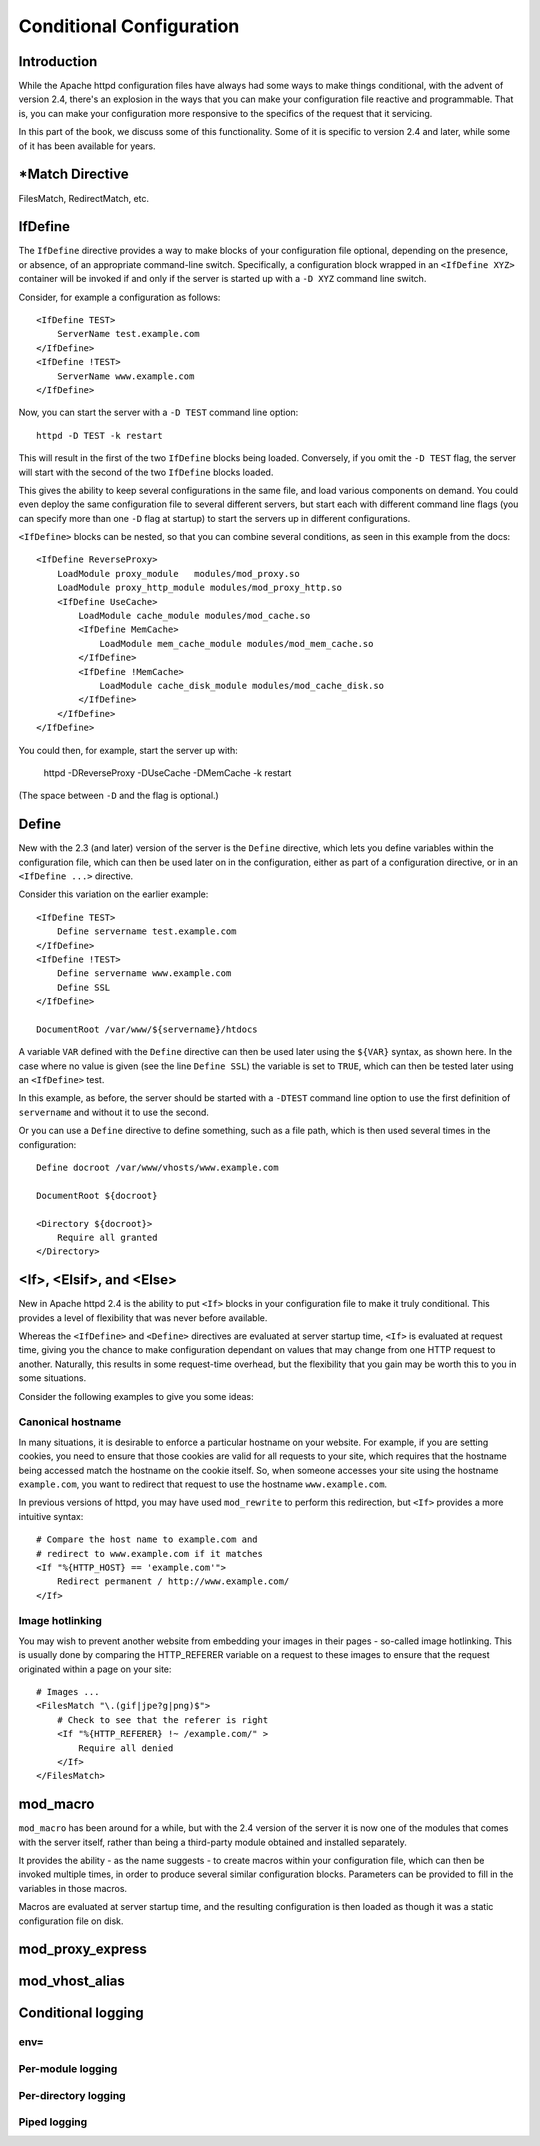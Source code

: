 .. _part conditionalconfiguiration:

Conditional Configuration
=========================

Introduction
------------

While the Apache httpd configuration files have always had some ways to make things conditional, with the advent of version 2.4, there's an explosion in the ways that you can make your configuration file reactive and programmable. That is, you can make your configuration more responsive to the specifics of the request that it servicing.

In this part of the book, we discuss some of this functionality. Some of it is specific to version 2.4 and later, while some of it has been available for years.

\*Match Directive
-------------------

FilesMatch, RedirectMatch, etc.

.. _IfDefine:

IfDefine
--------

.. index:: IfDefine

The ``IfDefine`` directive provides a way to make blocks of your
configuration file optional, depending on the presence, or absence, of
an appropriate command-line switch. Specifically, a configuration block
wrapped in an ``<IfDefine XYZ>`` container will be invoked if and only
if the server is started up with a ``-D XYZ`` command line switch.

Consider, for example a configuration as follows:

::

    <IfDefine TEST>
        ServerName test.example.com
    </IfDefine>
    <IfDefine !TEST>
        ServerName www.example.com
    </IfDefine>

Now, you can start the server with a ``-D TEST`` command line option:

::

    httpd -D TEST -k restart

This will result in the first of the two ``IfDefine`` blocks being
loaded. Conversely, if you omit the ``-D TEST`` flag, the server will start
with the second of the two ``IfDefine`` blocks loaded.

This gives the ability to keep several configurations in the same file,
and load various components on demand. You could even deploy the same
configuration file to several different servers, but start each with
different command line flags (you can specify more than one ``-D`` flag
at startup) to start the servers up in different configurations.

``<IfDefine>`` blocks can be nested, so that you can combine several
conditions, as seen in this example from the docs:

::

    <IfDefine ReverseProxy>
        LoadModule proxy_module   modules/mod_proxy.so
        LoadModule proxy_http_module modules/mod_proxy_http.so
        <IfDefine UseCache>
            LoadModule cache_module modules/mod_cache.so
            <IfDefine MemCache>
                LoadModule mem_cache_module modules/mod_mem_cache.so
            </IfDefine>
            <IfDefine !MemCache>
                LoadModule cache_disk_module modules/mod_cache_disk.so
            </IfDefine>
        </IfDefine>
    </IfDefine>

You could then, for example, start the server up with:

    httpd -DReverseProxy -DUseCache -DMemCache -k restart

(The space between ``-D`` and the flag is optional.)

.. _Define:

Define
------

.. index:: Define

New with the 2.3 (and later) version of the server is the ``Define``
directive, which lets you define variables within the configuration
file, which can then be used later on in the configuration, either as
part of a configuration directive, or in an ``<IfDefine ...>``
directive.

Consider this variation on the earlier example:

::

    <IfDefine TEST>
        Define servername test.example.com
    </IfDefine>
    <IfDefine !TEST>
        Define servername www.example.com
        Define SSL
    </IfDefine>

    DocumentRoot /var/www/${servername}/htdocs

A variable ``VAR`` defined with the ``Define`` directive can then be used later
using the ``${VAR}`` syntax, as shown here. In the case where no value
is given (see the line ``Define SSL``) the variable is set to ``TRUE``,
which can then be tested later using an ``<IfDefine>`` test.

In this example, as before, the server should be started with a
``-DTEST`` command line option to use the first definition of
``servername`` and without it to use the second.

Or you can use a ``Define`` directive to define something, such as a
file path, which is then used several times in the configuration:

::

    Define docroot /var/www/vhosts/www.example.com

    DocumentRoot ${docroot}

    <Directory ${docroot}>
        Require all granted
    </Directory>

<If>, <Elsif>, and <Else>
-------------------------

.. index:: If
.. index:: <If>

New in Apache httpd 2.4 is the ability to put ``<If>`` blocks in your configuration file to make it truly conditional. This provides a level of flexibility that was never before available.

Whereas the ``<IfDefine>`` and ``<Define>`` directives are evaluated at
server startup time, ``<If>`` is evaluated at request time, giving you
the chance to make configuration dependant on values that may change
from one HTTP request to another. Naturally, this results in some
request-time overhead, but the flexibility that you gain may be worth
this to you in some situations.

Consider the following examples to give you some ideas:

Canonical hostname
``````````````````

.. index:: Canonical Hostname

In many situations, it is desirable to enforce a particular hostname on
your website. For example, if you are setting cookies, you need to
ensure that those cookies are valid for all requests to your site, which
requires that the hostname being accessed match the hostname on the
cookie itself. So, when someone accesses your site using the hostname
``example.com``, you want to redirect that request to use the hostname
``www.example.com``.

In previous versions of httpd, you may have used ``mod_rewrite`` to
perform this redirection, but ``<If>`` provides a more intuitive syntax:

::

    # Compare the host name to example.com and 
    # redirect to www.example.com if it matches
    <If "%{HTTP_HOST} == 'example.com'">
        Redirect permanent / http://www.example.com/
    </If>

Image hotlinking
````````````````

.. index:: Image Hotlinking
.. index:: Hotlinking

You may wish to prevent another website from embedding your images in
their pages - so-called image hotlinking. This is usually done by
comparing the HTTP_REFERER variable on a request to these images to
ensure that the request originated within a page on your site:

::

    # Images ...
    <FilesMatch "\.(gif|jpe?g|png)$">
        # Check to see that the referer is right
        <If "%{HTTP_REFERER} !~ /example.com/" >
            Require all denied
        </If>
    </FilesMatch>

.. todo:: More examples

mod_macro
---------

.. index:: mod_macro

``mod_macro`` has been around for a while, but with the 2.4 version of
the server it is now one of the modules that comes with the server
itself, rather than being a third-party module obtained and installed
separately.

It provides the ability - as the name suggests - to create macros within
your configuration file, which can then be invoked multiple times, in
order to produce several similar configuration blocks. Parameters can be
provided to fill in the variables in those macros.

Macros are evaluated at server startup time, and the resulting
configuration is then loaded as though it was a static configuration
file on disk.

mod_proxy_express
-----------------

mod_vhost_alias
---------------

Conditional logging
-------------------

env=
````

.. todo:: Using rewrite and [E] to effect env= conditional logging

Per-module logging
``````````````````

Per-directory logging
`````````````````````

Piped logging
`````````````


